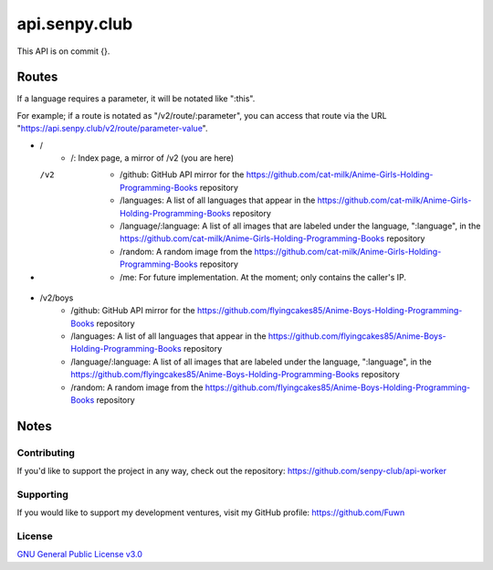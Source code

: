 api.senpy.club
==============

This API is on commit {}.

Routes
------

If a language requires a parameter, it will be notated like ":this".

For example; if a route is notated as "/v2/route/:parameter", you can access that route via the URL "https://api.senpy.club/v2/route/parameter-value".

- /
    - /: Index page, a mirror of /v2 (you are here)

- /v2
    - /github: GitHub API mirror for the https://github.com/cat-milk/Anime-Girls-Holding-Programming-Books repository
    - /languages: A list of all languages that appear in the https://github.com/cat-milk/Anime-Girls-Holding-Programming-Books repository
    - /language/:language: A list of all images that are labeled under the language, ":language", in the https://github.com/cat-milk/Anime-Girls-Holding-Programming-Books repository
    - /random: A random image from the https://github.com/cat-milk/Anime-Girls-Holding-Programming-Books repository
    - /me: For future implementation. At the moment; only contains the caller's IP.

- /v2/boys
    - /github: GitHub API mirror for the https://github.com/flyingcakes85/Anime-Boys-Holding-Programming-Books repository
    - /languages: A list of all languages that appear in the https://github.com/flyingcakes85/Anime-Boys-Holding-Programming-Books repository
    - /language/:language: A list of all images that are labeled under the language, ":language", in the https://github.com/flyingcakes85/Anime-Boys-Holding-Programming-Books repository
    - /random: A random image from the https://github.com/flyingcakes85/Anime-Boys-Holding-Programming-Books repository

Notes
-----

Contributing
^^^^^^^^^^^^

If you'd like to support the project in any way, check out the repository: https://github.com/senpy-club/api-worker

Supporting
^^^^^^^^^^

If you would like to support my development ventures, visit my GitHub profile: https://github.com/Fuwn

License
^^^^^^^

`GNU General Public License v3.0 <https://github.com/senpy-club/api-worker/blob/main/LICENSE>`_
